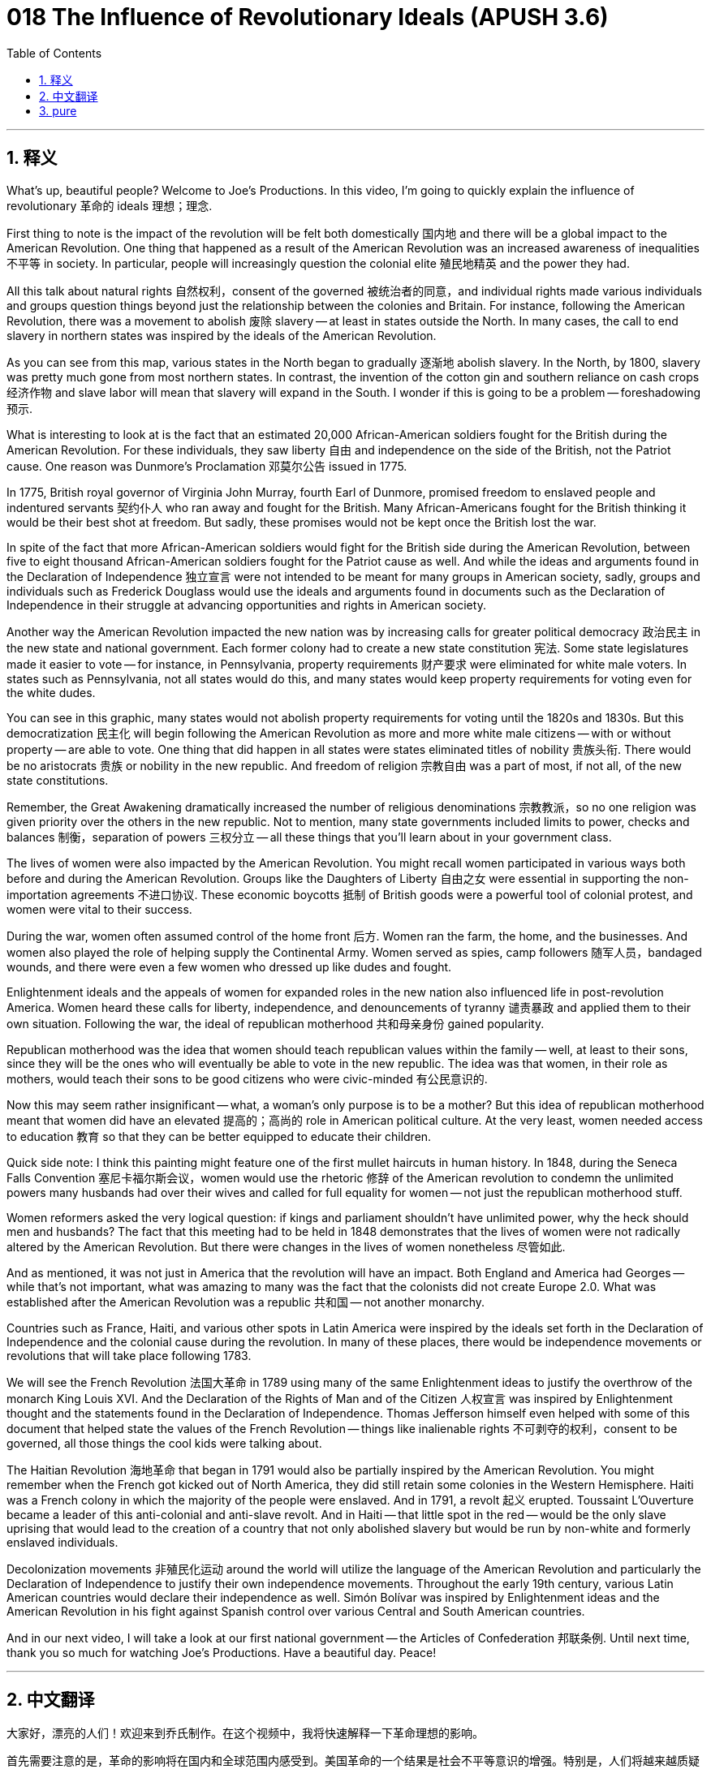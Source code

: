 = 018 The Influence of Revolutionary Ideals (APUSH 3.6)
:toc: left
:toclevels: 3
:sectnums:
:stylesheet: ../../../myAdocCss.css

'''

== 释义

What's up, beautiful people? Welcome to Joe's Productions. In this video, I'm going to quickly explain the influence of revolutionary 革命的 ideals 理想；理念.

First thing to note is the impact of the revolution will be felt both domestically 国内地 and there will be a global impact to the American Revolution. One thing that happened as a result of the American Revolution was an increased awareness of inequalities 不平等 in society. In particular, people will increasingly question the colonial elite 殖民地精英 and the power they had.

All this talk about natural rights 自然权利，consent of the governed 被统治者的同意，and individual rights made various individuals and groups question things beyond just the relationship between the colonies and Britain. For instance, following the American Revolution, there was a movement to abolish 废除 slavery -- at least in states outside the North. In many cases, the call to end slavery in northern states was inspired by the ideals of the American Revolution.

As you can see from this map, various states in the North began to gradually 逐渐地 abolish slavery. In the North, by 1800, slavery was pretty much gone from most northern states. In contrast, the invention of the cotton gin and southern reliance on cash crops 经济作物 and slave labor will mean that slavery will expand in the South. I wonder if this is going to be a problem -- foreshadowing 预示.

What is interesting to look at is the fact that an estimated 20,000 African-American soldiers fought for the British during the American Revolution. For these individuals, they saw liberty 自由 and independence on the side of the British, not the Patriot cause. One reason was Dunmore's Proclamation 邓莫尔公告 issued in 1775.

In 1775, British royal governor of Virginia John Murray, fourth Earl of Dunmore, promised freedom to enslaved people and indentured servants 契约仆人 who ran away and fought for the British. Many African-Americans fought for the British thinking it would be their best shot at freedom. But sadly, these promises would not be kept once the British lost the war.

In spite of the fact that more African-American soldiers would fight for the British side during the American Revolution, between five to eight thousand African-American soldiers fought for the Patriot cause as well. And while the ideas and arguments found in the Declaration of Independence 独立宣言 were not intended to be meant for many groups in American society, sadly, groups and individuals such as Frederick Douglass would use the ideals and arguments found in documents such as the Declaration of Independence in their struggle at advancing opportunities and rights in American society.

Another way the American Revolution impacted the new nation was by increasing calls for greater political democracy 政治民主 in the new state and national government. Each former colony had to create a new state constitution 宪法. Some state legislatures made it easier to vote -- for instance, in Pennsylvania, property requirements 财产要求 were eliminated for white male voters. In states such as Pennsylvania, not all states would do this, and many states would keep property requirements for voting even for the white dudes.

You can see in this graphic, many states would not abolish property requirements for voting until the 1820s and 1830s. But this democratization 民主化 will begin following the American Revolution as more and more white male citizens -- with or without property -- are able to vote. One thing that did happen in all states were states eliminated titles of nobility 贵族头衔. There would be no aristocrats 贵族 or nobility in the new republic. And freedom of religion 宗教自由 was a part of most, if not all, of the new state constitutions.

Remember, the Great Awakening dramatically increased the number of religious denominations 宗教教派，so no one religion was given priority over the others in the new republic. Not to mention, many state governments included limits to power, checks and balances 制衡，separation of powers 三权分立 -- all these things that you'll learn about in your government class.

The lives of women were also impacted by the American Revolution. You might recall women participated in various ways both before and during the American Revolution. Groups like the Daughters of Liberty 自由之女 were essential in supporting the non-importation agreements 不进口协议. These economic boycotts 抵制 of British goods were a powerful tool of colonial protest, and women were vital to their success.

During the war, women often assumed control of the home front 后方. Women ran the farm, the home, and the businesses. And women also played the role of helping supply the Continental Army. Women served as spies, camp followers 随军人员，bandaged wounds, and there were even a few women who dressed up like dudes and fought.

Enlightenment ideals and the appeals of women for expanded roles in the new nation also influenced life in post-revolution America. Women heard these calls for liberty, independence, and denouncements of tyranny 谴责暴政 and applied them to their own situation. Following the war, the ideal of republican motherhood 共和母亲身份 gained popularity.

Republican motherhood was the idea that women should teach republican values within the family -- well, at least to their sons, since they will be the ones who will eventually be able to vote in the new republic. The idea was that women, in their role as mothers, would teach their sons to be good citizens who were civic-minded 有公民意识的.

Now this may seem rather insignificant -- what, a woman's only purpose is to be a mother? But this idea of republican motherhood meant that women did have an elevated 提高的；高尚的 role in American political culture. At the very least, women needed access to education 教育 so that they can be better equipped to educate their children.

Quick side note: I think this painting might feature one of the first mullet haircuts in human history. In 1848, during the Seneca Falls Convention 塞尼卡福尔斯会议，women would use the rhetoric 修辞 of the American revolution to condemn the unlimited powers many husbands had over their wives and called for full equality for women -- not just the republican motherhood stuff.

Women reformers asked the very logical question: if kings and parliament shouldn't have unlimited power, why the heck should men and husbands? The fact that this meeting had to be held in 1848 demonstrates that the lives of women were not radically altered by the American Revolution. But there were changes in the lives of women nonetheless 尽管如此.

And as mentioned, it was not just in America that the revolution will have an impact. Both England and America had Georges -- while that's not important, what was amazing to many was the fact that the colonists did not create Europe 2.0. What was established after the American Revolution was a republic 共和国 -- not another monarchy.

Countries such as France, Haiti, and various other spots in Latin America were inspired by the ideals set forth in the Declaration of Independence and the colonial cause during the revolution. In many of these places, there would be independence movements or revolutions that will take place following 1783.

We will see the French Revolution 法国大革命 in 1789 using many of the same Enlightenment ideas to justify the overthrow of the monarch King Louis XVI. And the Declaration of the Rights of Man and of the Citizen 人权宣言 was inspired by Enlightenment thought and the statements found in the Declaration of Independence. Thomas Jefferson himself even helped with some of this document that helped state the values of the French Revolution -- things like inalienable rights 不可剥夺的权利，consent to be governed, all those things the cool kids were talking about.

The Haitian Revolution 海地革命 that began in 1791 would also be partially inspired by the American Revolution. You might remember when the French got kicked out of North America, they did still retain some colonies in the Western Hemisphere. Haiti was a French colony in which the majority of the people were enslaved. And in 1791, a revolt 起义 erupted. Toussaint L'Ouverture became a leader of this anti-colonial and anti-slave revolt. And in Haiti -- that little spot in the red -- would be the only slave uprising that would lead to the creation of a country that not only abolished slavery but would be run by non-white and formerly enslaved individuals.

Decolonization movements 非殖民化运动 around the world will utilize the language of the American Revolution and particularly the Declaration of Independence to justify their own independence movements. Throughout the early 19th century, various Latin American countries would declare their independence as well. Simón Bolívar was inspired by Enlightenment ideas and the American Revolution in his fight against Spanish control over various Central and South American countries.

And in our next video, I will take a look at our first national government -- the Articles of Confederation 邦联条例. Until next time, thank you so much for watching Joe's Productions. Have a beautiful day. Peace!


'''


== 中文翻译

大家好，漂亮的人们！欢迎来到乔氏制作。在这个视频中，我将快速解释一下革命理想的影响。

首先需要注意的是，革命的影响将在国内和全球范围内感受到。美国革命的一个结果是社会不平等意识的增强。特别是，人们将越来越质疑殖民地精英及其拥有的权力。

所有关于自然权利、被统治者的同意和个人权利的讨论，使得各种个人和群体开始质疑殖民地与英国之间关系以外的事情。例如，在美国革命之后，出现了一场废除奴隶制的运动——至少在北方各州之外。在许多情况下，北方各州呼吁结束奴隶制是受到美国革命理想的启发。

正如你从这张地图上看到的，北方各州开始逐步废除奴隶制。到 1800 年，奴隶制在大多数北方州几乎消失了。相比之下，轧棉机的发明以及南方对经济作物和奴隶劳动的依赖，意味着奴隶制将在南方扩张。我想知道这是否会成为一个问题——伏笔。

有趣的是，据估计，大约有 2 万名非裔美国士兵在美国革命期间为英国作战。对这些人来说，他们认为自由和独立站在英国一边，而不是爱国者一边。其中一个原因是 1775 年发布的邓莫尔宣言。

1775 年，英国弗吉尼亚皇家总督约翰·默里（第四代邓莫尔伯爵）承诺，逃跑并为英国作战的被奴役者和契约仆人将获得自由。许多非裔美国人为英国作战，认为这将是他们获得自由的最佳机会。但可悲的是，一旦英国输掉战争，这些承诺就不会兑现。

尽管在美国革命期间，为英国一方作战的非裔美国士兵人数更多，但也有五到八千名非裔美国士兵为爱国者事业而战。虽然《独立宣言》中的思想和论点并非旨在适用于美国社会的许多群体，但可悲的是，像弗雷德里克·道格拉斯这样的群体和个人将在他们争取在美国社会获得更多机会和权利的斗争中，利用《独立宣言》等文献中的理想和论点。这些开国文献的措辞将在整个美国历史上被使用。

美国革命影响新国家的另一种方式是，新州和国家政府中要求更大政治民主的呼声日益高涨。每个前殖民地都必须制定新的州宪法。一些州议会使得投票更加容易——例如，在宾夕法尼亚州，白人男性选民的财产要求被取消了。在像宾夕法尼亚州这样的州，并非所有州都会这样做，许多州即使对于白人男性也会保留财产要求。

你可以在这张图表中看到，许多州直到 1820 年代和 1830 年代才废除投票的财产要求。但这种民主化将在美国革命后开始，因为越来越多的拥有或没有财产的白人男性公民都能够投票。所有州都发生的一件事是，各州都废除了贵族头衔。在新共和国中将不会有贵族。宗教自由是大多数（如果不是全部）新州宪法的一部分。

记住，大觉醒运动极大地增加了宗教教派的数量，因此在新共和国中，没有任何一种宗教享有优先地位。更不用说，许多州政府都限制权力、实行制衡和三权分立——所有这些你将在政府课上学到的东西。

妇女的生活也受到美国革命的影响。你可能还记得，妇女在美国革命之前和期间以各种方式参与其中。“自由之女”等组织对于支持非进口协议至关重要。这些对英国商品的经济抵制是殖民地抗议的有力工具，妇女对它们的成功至关重要。

战争期间，妇女经常承担起家庭前线的控制权。妇女经营农场、家庭和企业。妇女还扮演着帮助大陆军供应物资的角色。妇女担任间谍、随军家属、包扎伤口，甚至还有一些妇女打扮成男人参战。

启蒙理想和妇女在新国家中争取更大作用的呼吁也影响了革命后美国的生活。“自由、独立和谴责暴政”的呼声被妇女们听到，她们将其应用于自身处境。战后，“共和母亲”的理想开始流行。

“共和母亲”的思想认为，妇女应该在家庭中教授共和价值观——好吧，至少是对她们的儿子，因为他们最终将能够在新的共和国中投票。这个想法是，妇女作为母亲，将教导她们的儿子成为有公民意识的好公民。

现在这似乎微不足道——什么，女人的唯一目的是当母亲？但“共和母亲”的思想意味着妇女在美国政治文化中确实拥有更高的地位。至少，妇女需要接受教育，以便她们能够更好地教育自己的孩子。

快速旁注：我认为这幅画可能描绘了人类历史上最早的鲻鱼发型之一。1848 年，在塞内卡瀑布会议期间，妇女们将利用美国革命的措辞谴责许多丈夫对其妻子拥有的无限权力，并呼吁妇女享有完全平等——而不仅仅是“共和母亲”那一套。

妇女改革者提出了一个非常合乎逻辑的问题：如果国王和议会不应该拥有无限的权力，那么男人和丈夫为什么应该拥有无限的权力呢？这次会议不得不于 1848 年举行这一事实表明，美国革命并没有从根本上改变妇女的生活。但妇女的生活确实发生了变化。

正如前面提到的，革命的影响不仅限于美国。英国和美国都有乔治国王——虽然这并不重要，但令许多人惊奇的是，殖民者并没有创造出“欧洲 2.0”。美国革命后建立的是一个共和国——而不是另一个君主制。

法国、海地以及拉丁美洲的许多其他地方都受到《独立宣言》和革命期间殖民事业所阐述的理想的启发。在许多这些地方，1783 年之后都将发生独立运动或革命。

我们将看到 1789 年的法国大革命，它使用了许多相同的启蒙思想来为推翻国王路易十六辩护。《人权和公民权宣言》受到了启蒙思想和《独立宣言》中声明的启发。托马斯·杰斐逊本人甚至参与了这份帮助阐述法国大革命价值观的文件——比如不可剥夺的权利、被统治者的同意，所有那些酷孩子们都在谈论的事情。

始于 1791 年的海地革命也在一定程度上受到了美国革命的启发。你可能还记得，当法国人被赶出北美洲时，他们仍然在西半球保留了一些殖民地。海地是法国的殖民地，那里的大多数人都是被奴役的。1791 年，一场起义爆发了。杜桑·卢维杜尔成为这场反殖民主义和反奴隶制起义的领导人。在海地——地图上那个红色的点——将是唯一一次导致一个不仅废除了奴隶制，而且由非白人和以前被奴役者管理的国家诞生的奴隶起义。

世界各地的非殖民化运动将利用美国革命的语言，特别是《独立宣言》的语言来为他们自己的独立运动辩护。在 19 世纪早期，拉丁美洲的各个国家也将宣布独立。西蒙·玻利瓦尔在他的反对西班牙控制中美洲和南美洲各国的斗争中，受到了启蒙思想和美国革命的启发。

在我们的下一个视频中，我将探讨我们的第一个国家政府——邦联条例。下次再见，非常感谢您观看乔氏制作。祝您拥有美好的一天。再见！

'''


== pure


What's up, beautiful people? Welcome to Joe's Productions. In this video, I'm going to quickly explain the influence of revolutionary ideals.

First thing to note is the impact of the revolution will be felt both domestically and there will be a global impact to the American Revolution. One thing that happened as a result of the American Revolution was an increased awareness of inequalities in society. In particular, people will increasingly question the colonial elite and the power they had.

All this talk about natural rights, consent of the governed, and individual rights made various individuals and groups question things beyond just the relationship between the colonies and Britain. For instance, following the American Revolution, there was a movement to abolish slavery -- at least in states outside the North. In many cases, the call to end slavery in northern states was inspired by the ideals of the American Revolution.

As you can see from this map, various states in the North began to gradually abolish slavery. In the North, by 1800, slavery was pretty much gone from most northern states. In contrast, the invention of the cotton gin and southern reliance on cash crops and slave labor will mean that slavery will expand in the South. I wonder if this is going to be a problem -- foreshadowing.

What is interesting to look at is the fact that an estimated 20,000 African-American soldiers fought for the British during the American Revolution. For these individuals, they saw liberty and independence on the side of the British, not the Patriot cause. One reason was Dunmore's Proclamation issued in 1775.

In 1775, British royal governor of Virginia John Murray, fourth Earl of Dunmore, promised freedom to enslaved people and indentured servants who ran away and fought for the British. Many African-Americans fought for the British thinking it would be their best shot at freedom. But sadly, these promises would not be kept once the British lost the war.

In spite of the fact that more African-American soldiers would fight for the British side during the American Revolution, between five to eight thousand African-American soldiers fought for the Patriot cause as well. And while the ideas and arguments found in the Declaration of Independence were not intended to be meant for many groups in American society, sadly, groups and individuals such as Frederick Douglass would use the ideals and arguments found in documents such as the Declaration of Independence in their struggle at advancing opportunities and rights in American society.

Another way the American Revolution impacted the new nation was by increasing calls for greater political democracy in the new state and national government. Each former colony had to create a new state constitution. Some state legislatures made it easier to vote -- for instance, in Pennsylvania, property requirements were eliminated for white male voters. In states such as Pennsylvania, not all states would do this, and many states would keep property requirements for voting even for the white dudes.

You can see in this graphic, many states would not abolish property requirements for voting until the 1820s and 1830s. But this democratization will begin following the American Revolution as more and more white male citizens -- with or without property -- are able to vote. One thing that did happen in all states were states eliminated titles of nobility. There would be no aristocrats or nobility in the new republic. And freedom of religion was a part of most, if not all, of the new state constitutions.

Remember, the Great Awakening dramatically increased the number of religious denominations, so no one religion was given priority over the others in the new republic. Not to mention, many state governments included limits to power, checks and balances, separation of powers -- all these things that you'll learn about in your government class.

The lives of women were also impacted by the American Revolution. You might recall women participated in various ways both before and during the American Revolution. Groups like the Daughters of Liberty were essential in supporting the non-importation agreements. These economic boycotts of British goods were a powerful tool of colonial protest, and women were vital to their success.

During the war, women often assumed control of the home front. Women ran the farm, the home, and the businesses. And women also played the role of helping supply the Continental Army. Women served as spies, camp followers, bandaged wounds, and there were even a few women who dressed up like dudes and fought.

Enlightenment ideals and the appeals of women for expanded roles in the new nation also influenced life in post-revolution America. Women heard these calls for liberty, independence, and denouncements of tyranny and applied them to their own situation. Following the war, the ideal of republican motherhood gained popularity.

Republican motherhood was the idea that women should teach republican values within the family -- well, at least to their sons, since they will be the ones who will eventually be able to vote in the new republic. The idea was that women, in their role as mothers, would teach their sons to be good citizens who were civic-minded.

Now this may seem rather insignificant -- what, a woman's only purpose is to be a mother? But this idea of republican motherhood meant that women did have an elevated role in American political culture. At the very least, women needed access to education so that they can be better equipped to educate their children.

Quick side note: I think this painting might feature one of the first mullet haircuts in human history. In 1848, during the Seneca Falls Convention, women would use the rhetoric of the American revolution to condemn the unlimited powers many husbands had over their wives and called for full equality for women -- not just the republican motherhood stuff.

Women reformers asked the very logical question: if kings and parliament shouldn't have unlimited power, why the heck should men and husbands? The fact that this meeting had to be held in 1848 demonstrates that the lives of women were not radically altered by the American Revolution. But there were changes in the lives of women nonetheless.

And as mentioned, it was not just in America that the revolution will have an impact. Both England and America had Georges -- while that's not important, what was amazing to many was the fact that the colonists did not create Europe 2.0. What was established after the American Revolution was a republic -- not another monarchy.

Countries such as France, Haiti, and various other spots in Latin America were inspired by the ideals set forth in the Declaration of Independence and the colonial cause during the revolution. In many of these places, there would be independence movements or revolutions that will take place following 1783.

We will see the French Revolution in 1789 using many of the same Enlightenment ideas to justify the overthrow of the monarch King Louis XVI. And the Declaration of the Rights of Man and of the Citizen was inspired by Enlightenment thought and the statements found in the Declaration of Independence. Thomas Jefferson himself even helped with some of this document that helped state the values of the French Revolution -- things like inalienable rights, consent to be governed, all those things the cool kids were talking about.

The Haitian Revolution that began in 1791 would also be partially inspired by the American Revolution. You might remember when the French got kicked out of North America, they did still retain some colonies in the Western Hemisphere. Haiti was a French colony in which the majority of the people were enslaved. And in 1791, a revolt erupted. Toussaint L'Ouverture became a leader of this anti-colonial and anti-slave revolt. And in Haiti -- that little spot in the red -- would be the only slave uprising that would lead to the creation of a country that not only abolished slavery but would be run by non-white and formerly enslaved individuals.

Decolonization movements around the world will utilize the language of the American Revolution and particularly the Declaration of Independence to justify their own independence movements. Throughout the early 19th century, various Latin American countries would declare their independence as well. Simón Bolívar was inspired by Enlightenment ideas and the American Revolution in his fight against Spanish control over various Central and South American countries.

And in our next video, I will take a look at our first national government -- the Articles of Confederation. Until next time, thank you so much for watching Joe's Productions. Have a beautiful day. Peace!

'''
